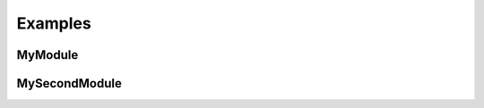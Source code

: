 Examples
========

.. js:function:: $.getJSON(href, callback[, errback])

   :param string href: An URI to the location of the resource.
   :param callback: Gets called with the object.
   :param errback:
       Gets called in case the request fails. And a lot of other
       text so we need multiple lines.
   :throws SomeError: For whatever reason in that case.
   :returns: Something.


MyModule
--------

.. js:module:: MyModule

.. js:class:: MyAnimal(name[, age])

    :param string name: The name of the animal
    :param number age: an optional age for the animal


MySecondModule
--------------

.. js:module:: MySecondModule

.. js:class:: MyAnimal(name[, age])

    :param string name: The name of the animal
    :param number age: an optional age for the animal
